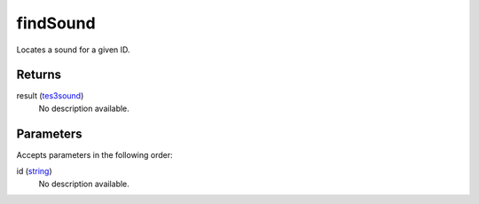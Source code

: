 findSound
====================================================================================================

Locates a sound for a given ID.

Returns
----------------------------------------------------------------------------------------------------

result (`tes3sound`_)
    No description available.

Parameters
----------------------------------------------------------------------------------------------------

Accepts parameters in the following order:

id (`string`_)
    No description available.

.. _`string`: ../../../lua/type/string.html
.. _`tes3sound`: ../../../lua/type/tes3sound.html
